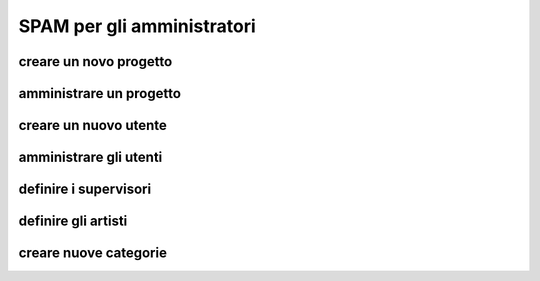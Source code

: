 SPAM per gli amministratori
===========================


creare un novo progetto
-----------------------


amministrare un progetto
------------------------


creare un nuovo utente
----------------------


amministrare gli utenti
-----------------------


definire i supervisori
----------------------


definire gli artisti
--------------------


creare nuove categorie
----------------------


